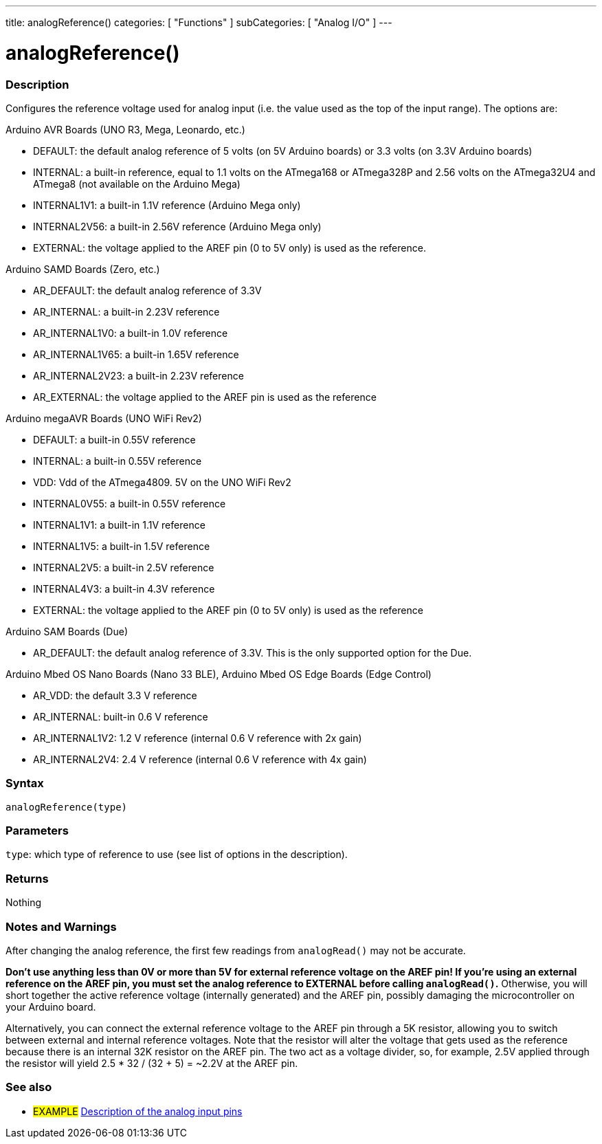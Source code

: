 ---
title: analogReference()
categories: [ "Functions" ]
subCategories: [ "Analog I/O" ]
---


//


= analogReference()


// OVERVIEW SECTION STARTS
[#overview]
--

[float]
=== Description
Configures the reference voltage used for analog input (i.e. the value used as the top of the input range). The options are:

Arduino AVR Boards (UNO R3, Mega, Leonardo, etc.)

* DEFAULT: the default analog reference of 5 volts (on 5V Arduino boards) or 3.3 volts (on 3.3V Arduino boards)
* INTERNAL: a built-in reference, equal to 1.1 volts on the ATmega168 or ATmega328P and 2.56 volts on the ATmega32U4 and ATmega8 (not available on the Arduino Mega)
* INTERNAL1V1: a built-in 1.1V reference (Arduino Mega only)
* INTERNAL2V56: a built-in 2.56V reference (Arduino Mega only)
* EXTERNAL: the voltage applied to the AREF pin (0 to 5V only) is used as the reference.

Arduino SAMD Boards (Zero, etc.)

* AR_DEFAULT: the default analog reference of 3.3V
* AR_INTERNAL: a built-in 2.23V reference
* AR_INTERNAL1V0: a built-in 1.0V reference
* AR_INTERNAL1V65: a built-in 1.65V reference
* AR_INTERNAL2V23: a built-in 2.23V reference
* AR_EXTERNAL: the voltage applied to the AREF pin is used as the reference

Arduino megaAVR Boards (UNO WiFi Rev2)

* DEFAULT: a built-in 0.55V reference
* INTERNAL: a built-in 0.55V reference
* VDD: Vdd of the ATmega4809. 5V on the UNO WiFi Rev2
* INTERNAL0V55: a built-in 0.55V reference
* INTERNAL1V1: a built-in 1.1V reference
* INTERNAL1V5: a built-in 1.5V reference
* INTERNAL2V5: a built-in 2.5V reference
* INTERNAL4V3: a built-in 4.3V reference
* EXTERNAL: the voltage applied to the AREF pin (0 to 5V only) is used as the reference

Arduino SAM Boards (Due)

* AR_DEFAULT: the default analog reference of 3.3V. This is the only supported option for the Due.

Arduino Mbed OS Nano Boards (Nano 33 BLE), Arduino Mbed OS Edge Boards (Edge Control)

* AR_VDD: the default 3.3 V reference
* AR_INTERNAL: built-in 0.6 V reference
* AR_INTERNAL1V2: 1.2 V reference (internal 0.6 V reference with 2x gain)
* AR_INTERNAL2V4: 2.4 V reference (internal 0.6 V reference with 4x gain)

[%hardbreaks]


[float]
=== Syntax
`analogReference(type)`


[float]
=== Parameters
`type`: which type of reference to use (see list of options in the description).


[float]
=== Returns
Nothing

--
// OVERVIEW SECTION ENDS




// HOW TO USE SECTION STARTS
[#howtouse]
--

[float]
=== Notes and Warnings
After changing the analog reference, the first few readings from `analogRead()` may not be accurate.

*Don't use anything less than 0V or more than 5V for external reference voltage on the AREF pin! If you're using an external reference on the AREF pin, you must set the analog reference to EXTERNAL before calling `analogRead()`.* Otherwise, you will short together the active reference voltage (internally generated) and the AREF pin, possibly damaging the microcontroller on your Arduino board.

Alternatively, you can connect the external reference voltage to the AREF pin through a 5K resistor, allowing you to switch between external and internal reference voltages. Note that the resistor will alter the voltage that gets used as the reference because there is an internal 32K resistor on the AREF pin. The two act as a voltage divider, so, for example, 2.5V applied through the resistor will yield 2.5 * 32 / (32 + 5) = ~2.2V at the AREF pin.
[%hardbreaks]

--
// HOW TO USE SECTION ENDS


// SEE ALSO SECTION
[#see_also]
--

[float]
=== See also

[role="example"]
* #EXAMPLE# http://arduino.cc/en/Tutorial/AnalogInputPins[Description of the analog input pins^]

--
// SEE ALSO SECTION ENDS
